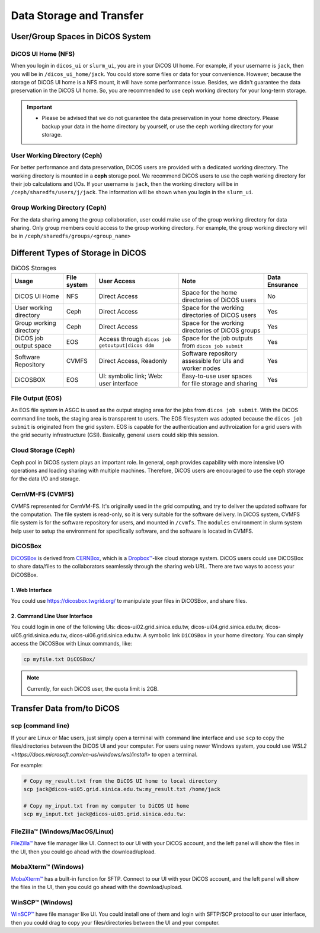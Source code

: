 ****************************
Data Storage and Transfer
****************************

.. sectionauthor:: Mike Yang <mike.yang@twgrid.org>

======================================
User/Group Spaces in DiCOS System
======================================


----------------------
DiCOS UI Home (NFS)
----------------------

When you login in ``dicos_ui`` or ``slurm_ui``, you are in your DiCOS UI home. For example, if your username is ``jack``, then you will be in ``/dicos_ui_home/jack``. You could store some files or data for your convenience. However, because the storage of DiCOS UI home is a NFS mount, it will have some performance issue. Besides, we didn't guarantee the data preservation in the DiCOS UI home. So, you are recommended to use ceph working directory for your long-term storage.

.. important::

   * Please be advised that we do not guarantee the data preservation in your home directory. Please backup your data in the home directory by yourself, or use the ceph working directory for your storage.

-------------------------------
User Working Directory (Ceph)
-------------------------------

For better performance and data preservation, DiCOS users are provided with a dedicated working directory. The working directory is mounted in a **ceph** storage pool. We recommend DiCOS users to use the ceph working directory for their job calculations and I/Os. If your username is ``jack``, then the working directory will be in ``/ceph/sharedfs/users/j/jack``. The information will be shown when you login in the ``slurm_ui``.

--------------------------------
Group Working Directory (Ceph)
--------------------------------

For the data sharing among the group collaboration, user could make use of the group working directory for data sharing. Only group members could access to the group working directory. For example, the group working directory will be in ``/ceph/sharedfs/groups/<group_name>``

======================================
Different Types of Storage in DiCOS
======================================

.. list-table:: DiCOS Storages
   :header-rows: 1

   * - Usage
     - File system
     - User Access
     - Note
     - Data Ensurance
   * - DiCOS UI Home
     - NFS
     - Direct Access
     - Space for the home directories of DiCOS users
     - No
   * - User working directory
     - Ceph
     - Direct Access
     - Space for the working directories of DiCOS users
     - Yes
   * - Group working directory
     - Ceph
     - Direct Access
     - Space for the working directories of DiCOS groups
     - Yes
   * - DiCOS job output space
     - EOS
     - Access through ``dicos job getoutput|dicos ddm``
     - Space for the job outputs from ``dicos job submit``
     - Yes
   * - Software Repository
     - CVMFS
     - Direct Access, Readonly
     - Software repository assessible for UIs and worker nodes
     - Yes
   * - DiCOSBOX
     - EOS
     - UI: symbolic link; Web: user interface
     - Easy-to-use user spaces for file storage and sharing
     - Yes

----------------------
File Output (EOS)
----------------------

An EOS file system in ASGC is used as the output staging area for the jobs from ``dicos job submit``. With the DiCOS command line tools, the staging area is transparent to users. The EOS filesystem was adopted because the ``dicos job submit`` is originated from the grid system. EOS is capable for the authentication and authroization for a grid users with the grid security infrastructure (GSI). Basically, general users could skip this session.

.. seealso::

   * `EOS <https://eos-web.web.cern.ch/eos-web/>`_

----------------------
Cloud Storage (Ceph)
----------------------

Ceph pool in DiCOS system plays an important role. In general, ceph provides capability with more intensive I/O operations and loading sharing with multiple machines. Therefore, DiCOS users are encouraged to use the ceph storage for the data I/O and storage. 

.. seealso::

   * `Ceph <https://docs.ceph.com/>`_

----------------------
CernVM-FS (CVMFS)
----------------------

CVMFS represented for CernVM-FS. It's originally used in the grid computing, and try to deliver the updated software for the computation. The file system is read-only, so it is very suitable for the software delivery. In DiCOS system, CVMFS file system is for the software repository for users, and mounted in ``/cvmfs``. The ``modules`` environment in slurm system help user to setup the environment for specifically software, and the software is located in CVMFS.

.. seealso::

   * `CernVM-FS <https://cernvm.cern.ch/fs/>`_

----------
DiCOSBox
----------

`DiCOSBox <https://dicosbox.twgrid.org/>`_ is derived from `CERNBox <https://swan.docs.cern.ch/intro/cernbox/>`_, which is a `Dropbox™ <https://www.dropbox.com>`_-like cloud storage system. DiCOS users could use DiCOSBox to share data/files to the collaborators seamlessly through the sharing web URL. There are two ways to access your DiCOSBox.

1. Web Interface 
^^^^^^^^^^^^^^^^^

You could use https://dicosbox.twgrid.org/ to manipulate your files in DiCOSBox, and share files.

2. Command Line User Interface
^^^^^^^^^^^^^^^^^^^^^^^^^^^^^^^^

You could login in one of the following UIs: dicos-ui02.grid.sinica.edu.tw, dicos-ui04.grid.sinica.edu.tw, dicos-ui05.grid.sinica.edu.tw, dicos-ui06.grid.sinica.edu.tw. A symbolic link ``DiCOSBox`` in your home directory. You can simply access the DiCOSBox with Linux commands, like:

.. code-block:: bash

   cp myfile.txt DiCOSBox/

.. note::

   Currently, for each DiCOS user, the quota limit is 2GB.

.. seealso::

   * `DiCOSBox <https://dicosbox.twgrid.org/>`_

==================================
Transfer Data from/to DiCOS
==================================

-------------------
scp (command line)
-------------------

If your are Linux or Mac users, just simply open a terminal with command line interface and use ``scp`` to copy the files/directories between the DiCOS UI and your computer. For users using newer Windows system, you could use `WSL2 <https://docs.microsoft.com/en-us/windows/wsl/install>` to open a terminal.

For example:

.. code-block:: bash

   # Copy my_result.txt from the DiCOS UI home to local directory
   scp jack@dicos-ui05.grid.sinica.edu.tw:my_result.txt /home/jack

   # Copy my_input.txt from my computer to DiCOS UI home
   scp my_input.txt jack@dicos-ui05.grid.sinica.edu.tw:

----------------------------------
FileZilla™ (Windows/MacOS/Linux)
----------------------------------

`FileZilla™ <https://filezilla-project.org/>`_ have file manager like UI. Connect to our UI with your DiCOS account, and the left panel will show the files in the UI, then you could go ahead with the download/upload.

.. seealso::

   * `FileZilla™ <https://filezilla-project.org/>`_

-------------------------
MobaXterm™ (Windows)
-------------------------

`MobaXterm™ <https://mobaxterm.mobatek.net/>`_ has a built-in function for SFTP. Connect to our UI with your DiCOS account, and the left panel will show the files in the UI, then you could go ahead with the download/upload.

.. seealso::

   * `MobaXterm™ <https://mobaxterm.mobatek.net/>`_

-------------------------
WinSCP™ (Windows)
-------------------------

`WinSCP™ <https://winscp.net/eng/index.php>`_ have file manager like UI. You could install one of them and login with SFTP/SCP protocol to our user interface, then you could drag to copy your files/directories between the UI and your computer.

.. seealso::

   * `WinSCP™ <https://winscp.net/eng/index.php>`_

